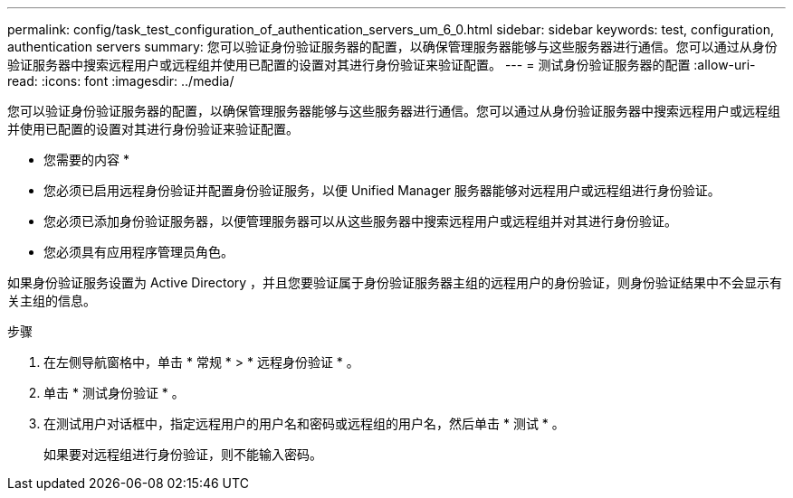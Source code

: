 ---
permalink: config/task_test_configuration_of_authentication_servers_um_6_0.html 
sidebar: sidebar 
keywords: test, configuration, authentication servers 
summary: 您可以验证身份验证服务器的配置，以确保管理服务器能够与这些服务器进行通信。您可以通过从身份验证服务器中搜索远程用户或远程组并使用已配置的设置对其进行身份验证来验证配置。 
---
= 测试身份验证服务器的配置
:allow-uri-read: 
:icons: font
:imagesdir: ../media/


[role="lead"]
您可以验证身份验证服务器的配置，以确保管理服务器能够与这些服务器进行通信。您可以通过从身份验证服务器中搜索远程用户或远程组并使用已配置的设置对其进行身份验证来验证配置。

* 您需要的内容 *

* 您必须已启用远程身份验证并配置身份验证服务，以便 Unified Manager 服务器能够对远程用户或远程组进行身份验证。
* 您必须已添加身份验证服务器，以便管理服务器可以从这些服务器中搜索远程用户或远程组并对其进行身份验证。
* 您必须具有应用程序管理员角色。


如果身份验证服务设置为 Active Directory ，并且您要验证属于身份验证服务器主组的远程用户的身份验证，则身份验证结果中不会显示有关主组的信息。

.步骤
. 在左侧导航窗格中，单击 * 常规 * > * 远程身份验证 * 。
. 单击 * 测试身份验证 * 。
. 在测试用户对话框中，指定远程用户的用户名和密码或远程组的用户名，然后单击 * 测试 * 。
+
如果要对远程组进行身份验证，则不能输入密码。


